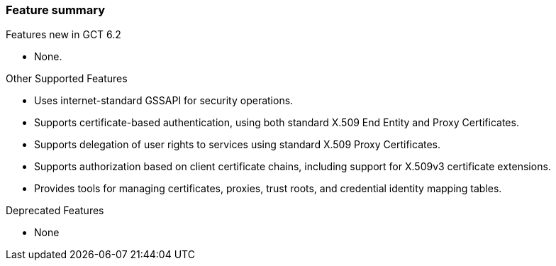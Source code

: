 
[[gsic-features]]
=== Feature summary ===

Features new in GCT 6.2

* None.



Other Supported Features 

* Uses internet-standard GSSAPI for security operations.

* Supports certificate-based authentication, using both standard X.509 End Entity and Proxy
        Certificates.

* Supports delegation of user rights to services using standard X.509 Proxy Certificates.

* Supports authorization based on client certificate chains, including support for X.509v3 certificate extensions.

* Provides tools for managing certificates, proxies, trust roots, and credential identity mapping tables.



Deprecated Features 

* None



